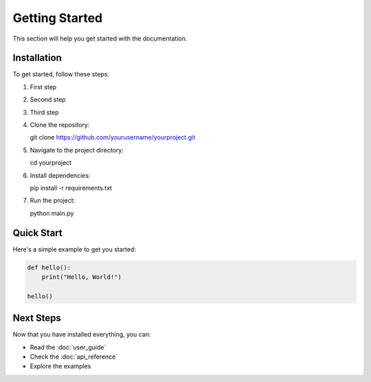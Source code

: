 Getting Started
===============

This section will help you get started with the documentation.

Installation
------------

To get started, follow these steps:

#. First step
#. Second step
#. Third step

#. Clone the repository::

   git clone https://github.com/yourusername/yourproject.git

#. Navigate to the project directory::

   cd yourproject

#. Install dependencies::

   pip install -r requirements.txt

#. Run the project::

   python main.py

Quick Start
-----------

Here's a simple example to get you started:

.. code-block:: python

   def hello():
       print("Hello, World!")

   hello()

Next Steps
----------

Now that you have installed everything, you can:

* Read the :doc:`user_guide`
* Check the :doc:`api_reference`
* Explore the examples

